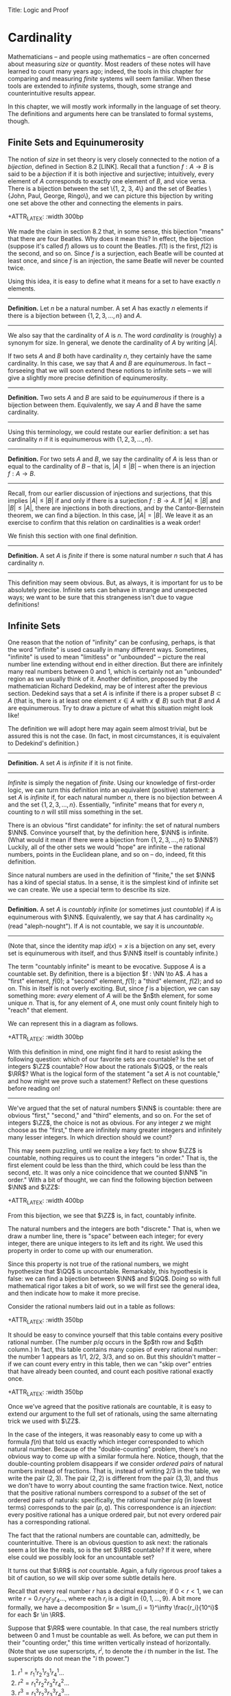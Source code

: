 Title: Logic and Proof
#+Author: [[http://www.andrew.cmu.edu/user/avigad][Jeremy Avigad]], [[http://www.andrew.cmu.edu/user/rlewis1/][Robert Y. Lewis]],  [[http://www.contrib.andrew.cmu.edu/~fpv/][Floris van Doorn]]

* Cardinality
:PROPERTIES:
  :CUSTOM_ID: Cardinality
:END:

Mathematicians -- and people using mathematics -- are often concerned
about measuring /size/ or /quantity/. Most readers of these notes will
have learned to count many years ago; indeed, the tools in this chapter
for comparing and measuring /finite/ systems will seem familiar. When
these tools are extended to /infinite/ systems, though, some strange
and counterintuitive results appear.

In this chapter, we will mostly work informally in the language of set
theory. The definitions and arguments here can be translated to formal
systems, though.
# , and we will see a few examples in Lean.
# will we?

** Finite Sets and Equinumerosity

The notion of /size/ in set theory is very closely connected to the
notion of a /bijection/, defined in Section 8.2 [LINK]. Recall that
a function $f : A \to B$ is said to be a /bijection/ if it is both injective
and surjective; intuitively, every element of $A$ corresponds to exactly
one element of $B$, and vice versa. There is a bijection between the set
\{1, 2, 3, 4\} and the set of Beatles \{John, Paul, George, Ringo\}, and
we can picture this bijection by writing one set above the other and
connecting the elements in pairs.

+ATTR_LATEX: :width 300bp
 [[./card_diagram_1.png]]

We made the claim in section 8.2 that, in some sense, this bijection "means"
that there are four Beatles. Why does it mean this? In effect, the
bijection (suppose it's called $f$) allows us to count the Beatles.
$f(1)$ is the first, $f(2)$ is the second, and so on. Since $f$ is
a surjection, each Beatle will be counted at least once, and since $f$ is an
injection, the same Beatle will never be counted twice.

Using this idea, it is easy to define what it means for a set to have
exactly $n$ elements.

--------
*Definition.* Let $n$ be a natural number. A set $A$ has exactly $n$ elements
if there is a bijection between $\{1, 2, 3, \ldots, n\}$ and $A$.
--------

We also say that the cardinality of $A$ is $n$. The word
/cardinality/ is (roughly) a synonym for size. In general, we denote the
cardinality of $A$ by writing $|A|$.

If two sets $A$ and $B$ both have cardinality $n$, they certainly have
the same cardinality. In this case, we say that $A$ and $B$ are
/equinumerous/. In fact -- forseeing that we will soon extend these
notions to infinite sets -- we will give a slightly more precise definition
of equinumerosity.

--------
*Definition.* Two sets $A$ and $B$ are said to be /equinumerous/ if there
is a bijection between them. Equivalently, we say $A$ and $B$ have the same
cardinality.
--------

Using this terminology, we could restate our earlier definition: a set has
cardinality $n$ if it is equinumerous with $\{1, 2, 3, \ldots, n\}$.

--------
*Definition.* For two sets $A$ and $B$, we say the cardinality of $A$ is
less than or equal to the cardinality of $B$ -- that is, $|A| \le |B|$ --
when there is an injection $f : A \to B$.
--------

Recall, from our earlier discussion of injections and surjections, that
this implies $|A| \le |B|$ if and only if there is a surjection $f : B \to A$.
If $|A| \le |B|$ and $|B| \le |A|$, there are injections in both directions,
and by the Cantor-Bernstein theorem, we can find a bijection. In this case,
$|A| = |B|$. We leave it as an exercise to confirm that this relation on
cardinalities is a weak order!

We finish this section with one final definition.

--------
*Definition.* A set $A$ is /finite/ if there is some natural number $n$ such
that $A$ has cardinality $n$.
--------

This definition may seem obvious. But,
as always, it is important for us to be absolutely precise. Infinite sets
can behave in strange and unexpected ways; we want to be sure that this
strangeness isn't due to vague definitions!

** Infinite Sets

One reason that the notion of "infinity" can be confusing, perhaps, is that the
 word "infinite" is used casually in many different ways. Sometimes, "infinite"
is used to mean "limitless" or "unbounded" -- picture the real number line
extending without end in either direction. But there are infinitely many real
numbers between 0 and 1, which is certainly not an "unbounded" region as we usually
think of it. Another
definition, proposed by the mathematician Richard Dedekind, may be of interest
after the previous section. Dedekind says that a set
$A$ is infinite if there is a proper subset $B \subset A$ (that is, there is
at least one element $x \in A$ with $x\notin B$) such that $B$ and $A$ are
equinumerous. Try to draw a picture of what this situation might look like!

The definition we will adopt here may again seem almost trivial, but be assured
this is not the case. (In fact, in most circumstances, it is equivalent to
Dedekind's definition.)

--------
*Definition.* A set $A$ is /infinite/ if it is not finite.
--------

/Infinite/ is simply the negation of /finite/. Using our knowledge of first-order
logic, we can turn this definition into an equivalent (positive) statement: a set
$A$ is /infinite/ if, for each natural number $n$, there is no bijection between
$A$ and the set $\{1, 2, 3, \ldots, n\}$. Essentially, "infinite" means that for
every $n$, counting to $n$ will still miss something in the set.

There is an obvious "first candidate" for infinity: the set of natural numbers
$\NN$. Convince yourself that, by the definition here, $\NN$ is infinite. (What
would it mean if there were a bijection from $\{1, 2, 3, \ldots, n\}$ to $\NN$?)
Luckily, all of the other sets we would "hope" are infinite -- the rational
numbers, points in the Euclidean plane, and so on -- do, indeed, fit this definition.

Since natural numbers are used in the definition of "finite," the set $\NN$ has
a kind of special status. In a sense, it is the simplest kind of infinite set we
can create. We use a special term to describe its size.

--------
*Definition.* A set $A$ is /countably infinite/ (or sometimes just /countable/)
if $A$ is equinumerous with $\NN$. Equivalently, we say that $A$ has cardinality
$\aleph_0$ (read "aleph-nought"). If $A$ is not countable, we say it is /uncountable/.
--------

(Note that, since the identity map $id(x) = x$ is a bijection on any set, every
set is equinumerous with itself, and thus $\NN$ itself is countably infinite.)

The term "countably infinite" is meant to be evocative. Suppose $A$ is a countable
set. By definition, there is a bijection $f : \NN \to A$. $A$ has a "first"
element, $f(0)$; a "second" element, $f(1)$; a "third" element, $f(2)$; and so
on. This in itself is not overly exciting. But, since $f$ is a bijection, we can
say something more: /every/ element of $A$ will be the $n$th element, for some
unique $n$. That is, for any element of $A$, one must only count finitely high
to "reach" that element.

We can represent this in a diagram as follows.

+ATTR_LATEX: :width 300bp
 [[./card_diagram_2.png]]

With this definition in mind, one might find it hard to resist asking the following
question: which of our favorite sets are countable? Is the set of integers $\ZZ$
countable? How about the rationals $\QQ$, or the reals $\RR$? What is the logical
form of the statement "a set $A$ is not countable," and how might we prove such
a statement? Reflect on these questions before reading on!

-----------

We've argued that the set of natural numbers $\NN$ is countable: there are obvious
"first," "second," and "third" elements, and so on. For the set of integers $\ZZ$,
the choice is not as obvious. For any integer $z$ we might choose as the "first,"
there are infinitely many greater integers and infinitely many lesser integers.
In which direction should we count?

This may seem puzzling, until we realize a key fact: to show $\ZZ$ is countable,
nothing requires us to count the integers "in order." That is, the first element
could be less than the third, which could be less than the second, etc. It was
only a nice coincidence that we counted $\NN$ "in order." With a bit of thought,
we can find the following bijection between $\NN$ and $\ZZ$:

+ATTR_LATEX: :width 400bp
 [[./card_diagram_3.png]]

From this bijection, we see that $\ZZ$ is, in fact, countably infinite.

The natural numbers and the integers are both "discrete." That is, when we draw
a number line, there is "space" between each integer; for every integer, there
are unique integers to its left and its right. We used this property in order to
come up with our enumeration.

Since this property is not true of the rational numbers, we might hypothesize that
$\QQ$ is uncountable. Remarkably, this hypothesis is false: we can find a
bijection between $\NN$ and $\QQ$. Doing so with full mathematical rigor takes a
bit of work, so we will first see the general idea, and then indicate how to
make it more precise.

Consider the rational numbers laid out in a table as follows:

# | 1/1 | 1/2 | 1/3 | 1/4 | 1/5 | ... |
# | 2/1 | 2/2 | 2/3 | 2/4 | 2/5 | ... |
# | 3/1 | 3/2 | 3/3 | 3/4 | 3/5 | ... |
# | 4/1 | 4/2 | 4/3 | 4/4 | 4/5 | ... |
# | 5/1 | 5/2 | 5/3 | 5/4 | 5/5 | ... |
# | ... | ... | ... | ... | ... |     |

+ATTR_LATEX: :width 350bp
 [[./card_diagram_4.png]]

It should be easy to convince yourself that this table contains every positive rational
number. (The number $p / q$ occurs in the $p$th row and $q$th column.) In fact,
this table contains many copies of every rational number: the number $1$ appears
as $1/1$, $2/2$, $3/3$, and so on. But this shouldn't matter -- if we can count
every entry in this table, then we can "skip over" entries that have already
been counted, and count each positive rational exactly once.

# | 1/1 ↓ | 1/2 →   | 1/3 ↓ | 1/4 → | 1/5 ↓ | ... |
# | 2/1 → | 2/2 ↑   | 2/3 ↓ | 2/4 ↑ | 2/5 ↓ | ... |
# | 3/1 ↓ | 3/2 ←   | 3/3 ← | 3/4 ↑ | 3/5 ↓ | ... |
# | 4/1 →  | 4/2 →   | 4/3 → | 4/4 ↑ | 4/5 ↓ | ... |
# | 5/1 ↓ | 5/2 ←   | 5/3 ← | 5/4 ← | 5/5 ← | ... |
# | ... | ...   | ... | ... | ... |     |

+ATTR_LATEX: :width 350bp
 [[./card_diagram_5.png]]

Once we've agreed that the positive rationals are countable, it is easy to extend
our argument to the full set of rationals, using the same alternating trick we
used with $\ZZ$.

In the case of the integers, it was reasonably easy to come up with a formula
$f(n)$ that told us exactly which integer corresponded to which natural number.
Because of the "double-counting" problem, there's no obvious way to come up
with a similar formula here. Notice, though, that the double-counting problem
disappears if we consider /ordered pairs/ of natural numbers instead of fractions.
That is, instead of writing $2/3$ in the table, we write the pair $(2, 3)$.
The pair $(2, 2)$ is different from the pair $(3, 3)$, and thus we don't have to
worry about counting the same fraction twice. Next, notice that the positive
rational numbers correspond to a /subset/ of the set of ordered pairs of naturals:
specifically, the rational number $p / q$ (in lowest terms) corresponds to the
pair $(p, q)$. This correspondence is an /injection/: every positive rational has
a unique ordered pair, but not every ordered pair has a corresponding rational.

The fact that the rational numbers are countable can, admittedly, be counterintuitive.
There is an obvious question to ask next: the rationals seem a lot like the reals, so is
the set $\RR$ countable? If it were, where else could we possibly look for an uncountable
set?

It turns out that $\RR$ is /not/ countable. Again, a fully rigorous proof takes a bit of
caution, so we will skip over some subtle details here.

Recall that every real number $r$ has a decimal expansion; if
$0 < r < 1$, we can write $r = 0.r_1 r_2 r_3 r_4 \ldots$, where each $r_i$ is a digit in
$\{0, 1, \ldots, 9\}$. A bit more formally, we have a decomposition
$r = \sum_{i = 1}^\infty \frac{r_i}{10^i}$ for each $r \in \RR$.

Suppose that $\RR$ were countable. In that case, the real numbers strictly between 0 and 1
must be countable as well. As before, we can put them in their "counting order," this time
written vertically instead of horizontally. (Note that we use superscripts, $r^i$, to
denote the $i$ th number in the list. The superscripts do not mean the "$i$ th power.")

1. $r^1 = r^1_1 r^1_2 r^1_3 r^1_4 \ldots$
2. $r^2 = r^2_1 r^2_2 r^2_3 r^2_4 \ldots$
3. $r^3 = r^3_1 r^3_2 r^3_3 r^3_4 \ldots$
4. $r^4 = r^4_1 r^4_2 r^4_3 r^4_4 \ldots$
...

By assumption, /every/ real number between 0 and 1 must appear somewhere in this list.
We will find a contradiction by producing a number $s$ between 0 and 1 that does not
appear. For each $i$, we will fix $s_i$, the $i$ th digit of the decimal expansion of $s$,
to be equal to $9 - r^i_i$. Since each $r^i_i$ is also a decimal digit, $9 - r^i_i$ cannot
be equal to $r_i^i$ for any $i$. Therefore $s$ cannot be equal to $r_i$ for any $i$, since
if they were equal their $i$th digits would need to match. So $s$ does not appear in our
enumeration, and $\RR$ is not countable.

This remarkable proof, due to Cantor, is known as a "diagonalization argument." Proofs
using this technique appear often in logic and computability theory; it is a powerful
method for proving uncountability.

In summary, we have seen a "hierarchy" of sizes of sets. Sets can be:

- finite, in which case, sets with fewer elements have lower cardinality
- countably infinite, having cardinality equal to $|\NN| = \aleph_0$
- uncountably infinite.

In fact, there is a huge hierarchy of uncountably infinite sets as well. An uncountable
set that has a bijection with $\RR$ is said to have cardinality $\mathfrak{c}$. A set that
has a surjection, but no injection, into $\RR$ has cardinality greater than $\mathfrak{c}$.
Set theorists are still today investigating the structure within this hierarchy.
